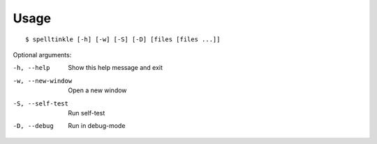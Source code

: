 Usage
=====

::
    
    $ spelltinkle [-h] [-w] [-S] [-D] [files [files ...]]

Optional arguments:
    
-h, --help        Show this help message and exit
-w, --new-window  Open a new window
-S, --self-test   Run self-test
-D, --debug       Run in debug-mode

